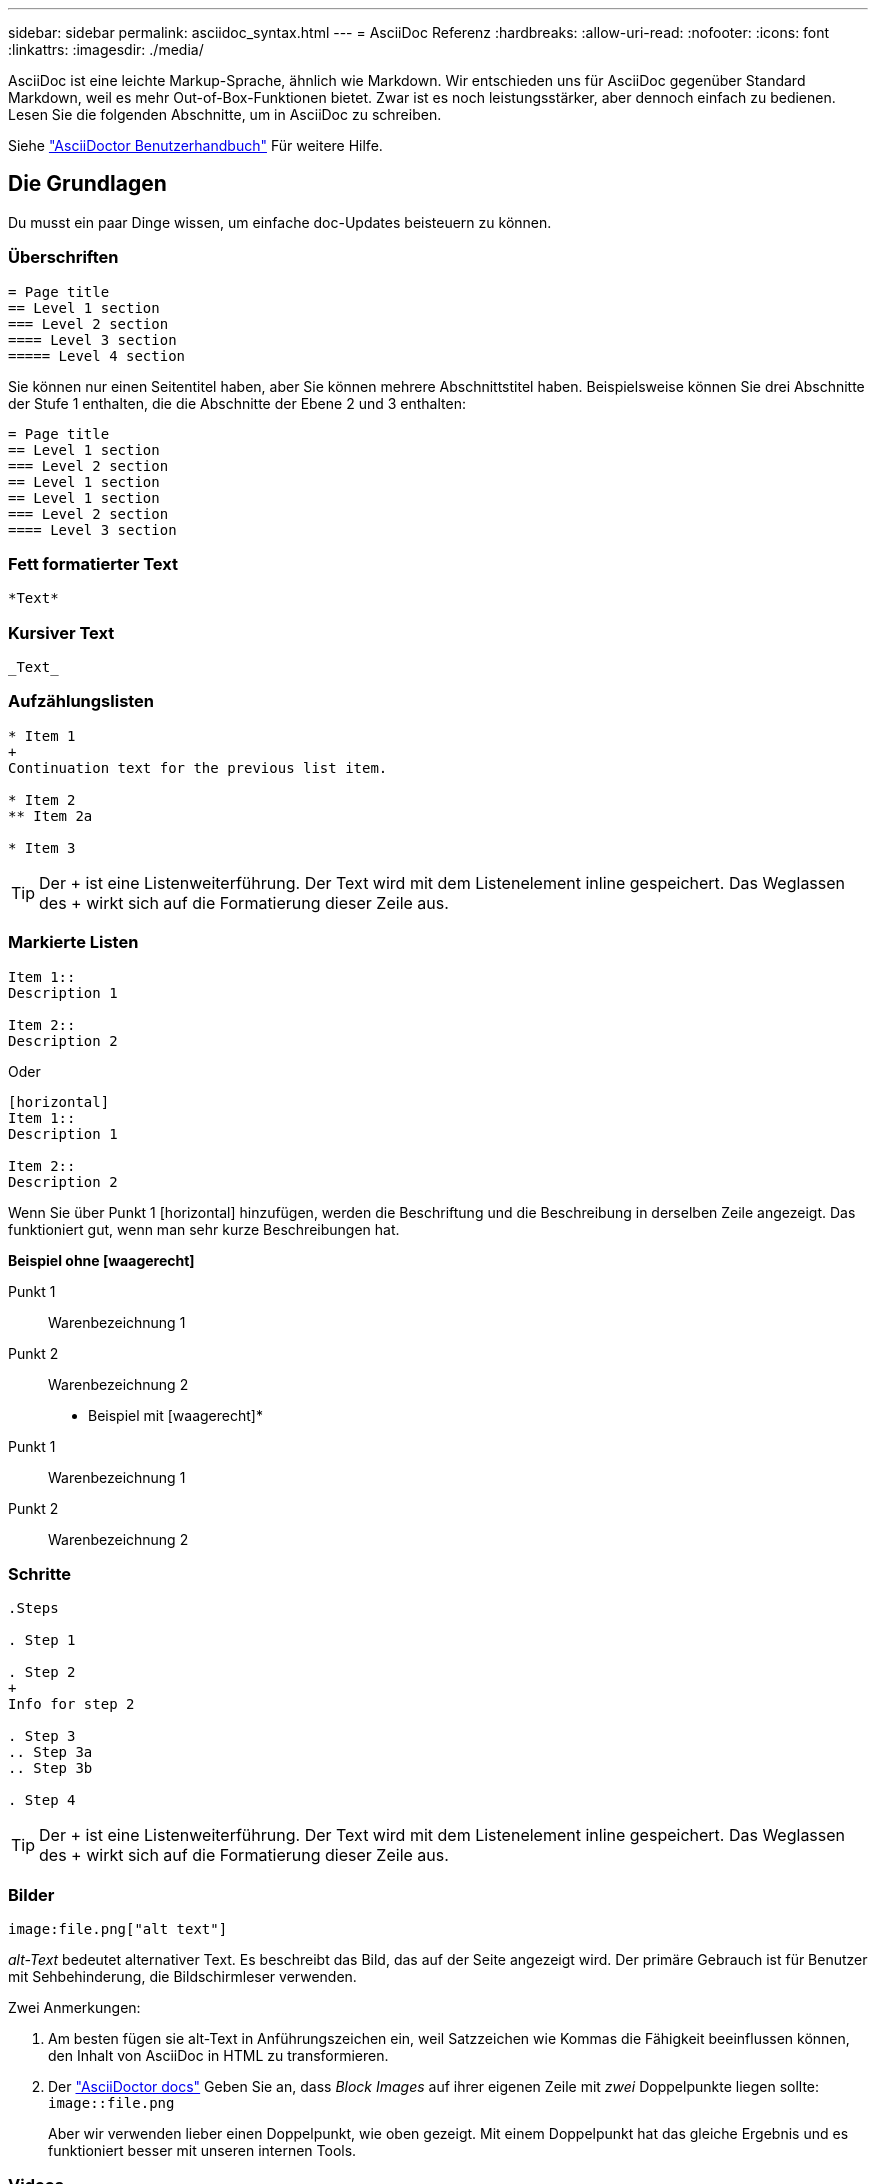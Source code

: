 ---
sidebar: sidebar 
permalink: asciidoc_syntax.html 
---
= AsciiDoc Referenz
:hardbreaks:
:allow-uri-read: 
:nofooter: 
:icons: font
:linkattrs: 
:imagesdir: ./media/


[role="lead"]
AsciiDoc ist eine leichte Markup-Sprache, ähnlich wie Markdown. Wir entschieden uns für AsciiDoc gegenüber Standard Markdown, weil es mehr Out-of-Box-Funktionen bietet. Zwar ist es noch leistungsstärker, aber dennoch einfach zu bedienen. Lesen Sie die folgenden Abschnitte, um in AsciiDoc zu schreiben.

Siehe http://asciidoctor.org/docs/user-manual/["AsciiDoctor Benutzerhandbuch"^] Für weitere Hilfe.



== Die Grundlagen

Du musst ein paar Dinge wissen, um einfache doc-Updates beisteuern zu können.



=== Überschriften

....
= Page title
== Level 1 section
=== Level 2 section
==== Level 3 section
===== Level 4 section
....
Sie können nur einen Seitentitel haben, aber Sie können mehrere Abschnittstitel haben. Beispielsweise können Sie drei Abschnitte der Stufe 1 enthalten, die die Abschnitte der Ebene 2 und 3 enthalten:

....
= Page title
== Level 1 section
=== Level 2 section
== Level 1 section
== Level 1 section
=== Level 2 section
==== Level 3 section
....


=== Fett formatierter Text

....
*Text*
....


=== Kursiver Text

....
_Text_
....


=== Aufzählungslisten

....
* Item 1
+
Continuation text for the previous list item.

* Item 2
** Item 2a

* Item 3
....

TIP: Der + ist eine Listenweiterführung. Der Text wird mit dem Listenelement inline gespeichert. Das Weglassen des + wirkt sich auf die Formatierung dieser Zeile aus.



=== Markierte Listen

....
Item 1::
Description 1

Item 2::
Description 2
....
Oder

....
[horizontal]
Item 1::
Description 1

Item 2::
Description 2
....
Wenn Sie über Punkt 1 [horizontal] hinzufügen, werden die Beschriftung und die Beschreibung in derselben Zeile angezeigt. Das funktioniert gut, wenn man sehr kurze Beschreibungen hat.

*Beispiel ohne [waagerecht]*

Punkt 1:: Warenbezeichnung 1
Punkt 2:: Warenbezeichnung 2


* Beispiel mit [waagerecht]*

Punkt 1:: Warenbezeichnung 1
Punkt 2:: Warenbezeichnung 2




=== Schritte

....
.Steps

. Step 1

. Step 2
+
Info for step 2

. Step 3
.. Step 3a
.. Step 3b

. Step 4
....

TIP: Der + ist eine Listenweiterführung. Der Text wird mit dem Listenelement inline gespeichert. Das Weglassen des + wirkt sich auf die Formatierung dieser Zeile aus.



=== Bilder

....
image:file.png["alt text"]
....
_alt-Text_ bedeutet alternativer Text. Es beschreibt das Bild, das auf der Seite angezeigt wird. Der primäre Gebrauch ist für Benutzer mit Sehbehinderung, die Bildschirmleser verwenden.

Zwei Anmerkungen:

. Am besten fügen sie alt-Text in Anführungszeichen ein, weil Satzzeichen wie Kommas die Fähigkeit beeinflussen können, den Inhalt von AsciiDoc in HTML zu transformieren.
. Der https://docs.asciidoctor.org/asciidoc/latest/macros/images/["AsciiDoctor docs"^] Geben Sie an, dass _Block Images_ auf ihrer eigenen Zeile mit _zwei_ Doppelpunkte liegen sollte: `image::file.png`
+
Aber wir verwenden lieber einen Doppelpunkt, wie oben gezeigt. Mit einem Doppelpunkt hat das gleiche Ergebnis und es funktioniert besser mit unseren internen Tools.





=== Videos

Gehostet auf YouTube:

....
video::id[youtube]
....
Lokal in GitHub gehostet:

....
video::file.mp4
....


=== Links

Die Syntax, die Sie verwenden sollten, hängt davon ab, mit welchem Link Sie verbunden sind:

* <<Link zu einer externen Site>>
* <<Link zu einem Abschnitt auf derselben Seite>>
* <<Link zur anderen Seite der Dokumentation>>




==== Link zu einer externen Site

....
url[link text^]
....
Der ^ öffnet den Link in einer neuen Browser-Registerkarte.



==== Link zu einem Abschnitt auf derselben Seite

....
<<section_title>>
....
Beispiel:

....
For more details, see <<Headings>>.
....
Der Linktext kann etwas anderes als der Abschnittstitel sein:

....
<<section_title,Different link text>>
....
Beispiel:

....
<<Headings,Learn the syntax for headings>>.
....


==== Link zur anderen Seite der Dokumentation

Die Datei muss sich im selben GitHub-Repository befinden:

....
link:<file_name>.html[Link text]
....
Um direkt mit einem Abschnitt in der Datei zu verknüpfen, fügen Sie einen Hash (#) und den Titel des Abschnitts hinzu:

....
link:<file_name>.html#<section-name-using-dashes-and-all-lower-case>[Link text]
....
Beispiel:

....
link:style.html#use-simple-words[Use simple words]
....


=== Hinweise, Tipps und Hinweise

Möglicherweise möchten Sie auf bestimmte Aussagen aufmerksam machen, indem Sie Notizen, Tipps oder Vorsichtshinweise verwenden. Formatieren Sie sie wie folgt:

....
NOTE: text

TIP: text

CAUTION: text
....
Verwenden Sie jedes dieser sparsam. Sie möchten keine Seiten erstellen, die voller Notizen und Tipps sind. Sie werden weniger bedeutungsvoll, wenn Sie es tun.

So sieht jeder aus, als der AsciiDoc-Inhalt in HTML umgewandelt wird:


NOTE: Dies ist eine Notiz. Es enthält zusätzliche Informationen, die ein Leser wissen muss.


TIP: Ein Tipp bietet nützliche Informationen, die einem Benutzer dabei helfen können, etwas zu tun oder etwas zu verstehen.


CAUTION: Eine Vorsicht empfiehlt dem Leser, vorsichtig zu handeln. Verwenden Sie dies in seltenen Fällen.



== Fortschrittliche Sachen

Wenn Sie neue Inhalte verfassen, sollten Sie diesen Abschnitt über einige Details lesen.



=== Dokumentüberschriften

Jede AsciiDoc-Datei enthält zwei Headertypen. Die erste ist für GitHub und die zweite ist für AsciiDoctor, das Verlags-Tool, das den AsciiDoc-Inhalt in HTML verwandelt.

Der GitHub Header ist der erste Satz von Inhalten in der .Adoc-Datei. Es muss Folgendes enthalten:

....
---
sidebar: sidebar
permalink: <file_name>.html
keywords: keyword1, keyword2, keyword3, keyword4, keyword5
summary: "A summary."
---
....
Die Suchbegriffe und die Zusammenfassung wirken sich direkt auf die Suchergebnisse aus. Die Zusammenfassung selbst wird in den Suchergebnissen angezeigt. Sie sollten sicherstellen, dass es benutzerfreundlich ist. Als Best Practice empfiehlt es sich, die Zusammenfassung Ihren Lead-Absatz zu spiegeln.


TIP: Am besten sollte die Zusammenfassung in Anführungszeichen eingeschlossen werden, da Satzzeichen wie Doppelpunkte die Fähigkeit beeinflussen können, den Inhalt von AsciiDoc in HTML zu transformieren.

Die nächste Kopfzeile geht direkt unter den Dokumenttitel (siehe <<Überschriften>>). Diese Kopfzeile sollte Folgendes enthalten:

....
:hardbreaks:
:nofooter:
:icons: font
:linkattrs:
:imagesdir: ./media/
....
Sie müssen keine der Parameter in dieser Überschrift berühren. Fügen Sie es einfach ein und vergessen Sie es.



=== Lead-Absatz

Der erste Absatz, der unter dem Dokumenttitel angezeigt wird, sollte die folgende Syntax direkt darüber enthalten:

....
[.lead]
This is my lead paragraph for this content.
....
[.Lead] wendet die CSS-Formatierung auf den Lead-Absatz an, der ein anderes Format hat als der darauf folgende Text.



=== Tabellen

Folgende Syntax ist für eine Basistabelle erforderlich:

....
[cols=2*,options="header",cols="25,75"]
|===
| heading column 1
| heading column 2
| row 1 column 1 | row 1 column 2
| row 2 column 1 | row 2 column 2
|===
....
Es gibt _many_ Möglichkeiten, eine Tabelle zu formatieren. Siehe https://asciidoctor.org/docs/user-manual/#tables["AsciiDoctor Benutzerhandbuch"^] Für weitere Hilfe.


TIP: Wenn eine Zelle formatierte Inhalte wie Aufzählungslisten enthält, sollten Sie am besten ein „A“ in die Spaltenüberschrift hinzufügen, um die Formatierung zu aktivieren. Beispiel: [Cols=„2,2,4a“ options=„Header“]

https://asciidoctor.org/docs/asciidoc-syntax-quick-reference/#tables["Weitere Tabellenbeispiele finden Sie in der Kurzreferenz AsciiDoc Syntax"^].



=== Aufgabenüberschriften

Wenn Sie erklären, wie Sie eine Aufgabe ausführen, können Sie einleitende Informationen angeben, bevor Sie zu den Schritten gelangen. Und Sie müssen möglicherweise sagen, was nach dem Durchführen der Schritte zu tun ist. Wenn Sie das tun, ist es am besten, diese Informationen mit Kopfzeilen zu organisieren, die das Scannen ermöglichen.

Verwenden Sie bei Bedarf die folgenden Überschriften:

.Was Sie benötigen
_Die Informationen, die der Benutzer benötigt, um die Aufgabe abzuschließen._

.Über diese Aufgabe
_Einige zusätzliche kontextbezogene Informationen, die der Benutzer über diese Aufgabe wissen muss._

.Schritte
_Die einzelnen Schritte zum Abschließen der Aufgabe._

.Was kommt als Nächstes?
_Was der Benutzer als Nächstes tun sollte._

Jede dieser sollte eine enthalten. Direkt vor dem Text, wie so:

....
.What you'll need
.About this task
.Steps
.What's next?
....
Diese Syntax wendet fett formatierte Texte in einer größeren Schrift an.



=== Befehlssyntax

Schließen Sie bei Eingabe des Befehls den Befehl in ` an, um die Schriftart „monospace“ anzuwenden:

....
`volume show -is-encrypted true`
....
So sieht das aus:

`volume show -is-encrypted true`

Verwenden Sie für Beispiele für die Befehlsausgabe oder den Befehl die folgende Syntax:

....
----
cluster2::> volume show -is-encrypted true

Vserver  Volume  Aggregate  State  Type  Size  Available  Used
-------  ------  ---------  -----  ----  -----  --------- ----
vs1      vol1    aggr2     online    RW  200GB    160.0GB  20%
----
....
Mit den vier Strichen können Sie separate Textzeilen eingeben, die zusammen angezeigt werden. Hier ist das Ergebnis:

[listing]
----
cluster2::> volume show -is-encrypted true

Vserver  Volume  Aggregate  State  Type  Size  Available  Used
-------  ------  ---------  -----  ----  -----  --------- ----
vs1      vol1    aggr2     online    RW  200GB    160.0GB  20%
----


=== Variablentext

In Befehlen und Befehlsausgabe muss Variablentext in Unterstriche eingeschlossen werden, um kursiv anzuwenden.

....
`vserver nfs modify -vserver _name_ -showmount enabled`
....
So sieht der Befehl und der Variablentext aus:

`vserver nfs modify -vserver _name_ -showmount enabled`


NOTE: Unterstriche werden derzeit nicht durch das Markieren von Code-Syntax unterstützt.



=== Hervorhebung der Code-Syntax

Das Hervorheben der Code-Syntax bietet eine entwicklerorientierte Lösung zur Dokumentation der gängigsten Sprachen.

*Ausgabebeispiel 1*

[source, http]
----
POST https://netapp-cloud-account.auth0.com/oauth/token
Header: Content-Type: application/json
Body:
{
              "username": "<user_email>",
              "scope": "profile",
              "audience": "https://api.cloud.netapp.com",
              "client_id": "UaVhOIXMWQs5i1WdDxauXe5Mqkb34NJQ",
              "grant_type": "password",
              "password": "<user_password>"
}
----
*Ausgabebeispiel 2*

[source, json]
----
[
    {
        "header": {
            "requestId": "init",
            "clientId": "init",
            "agentId": "init"
        },
        "payload": {
            "init": {}
        },
        "id": "5801"
    }
]
----
*Unterstützte Sprachen*

* Bash
* Curl
* https
* json
* powershell
* Puppet
* python
* yaml


* Umsetzung*

Kopieren Sie die folgende Syntax und fügen Sie dann eine unterstützte Sprache und den Code hinzu:

....
[source,<language>]
<code>
....
Beispiel:

....
[source,curl]
curl -s https:///v1/ \
-H accept:application/json \
-H "Content-type: application/json" \
-H api-key: \
-H secret-key: \
-X [GET,POST,PUT,DELETE]
....


=== Wiederverwendung von Inhalten

Wenn Sie einen Teil von Inhalten haben, der auf verschiedenen Seiten wiederholt wird, können Sie ihn einfach einmal schreiben und auf diesen Seiten wiederverwenden. Eine Wiederverwendung ist aus demselben Repository und über mehrere Repositorys hinweg möglich. Und so funktioniert's.

. Erstellen Sie einen Ordner in Ihrem Repository namens_include
+
https://github.com/NetAppDocs/cloud-tiering["Sehen Sie sich beispielsweise das Cloud Tiering Repository an"^].

. Fügen Sie eine Adoc-Datei in diesem Ordner hinzu, die den Inhalt enthält, den Sie verwenden möchten.
+
Es kann sich um einen Satz, eine Liste, eine Tabelle, einen oder mehrere Abschnitte usw. handelt. Fügen Sie nichts anderes in die Datei ein - keine Kopfzeilen oder irgendetwas.

. Rufen Sie nun die Dateien auf, in denen Sie diesen Inhalt wiederverwenden möchten.
. Wenn Sie den Inhalt aus dem _same_ GitHub-Repository erneut verwenden, verwenden Sie die folgende Syntax in einer Zeile allein:
+
 include::_include/<filename>.adoc[]
+
Beispiel:

+
 include::_include/s3regions.adoc[]
. Wenn Sie den Inhalt in einem _different_-Repository wiederverwenden, verwenden Sie die folgende Syntax in einer Zeile allein:
+
 include::https://raw.githubusercontent.com/NetAppDocs/<reponame>/main/_include/<filename>.adoc[]
+
Beispiel:

+
 include::https://raw.githubusercontent.com/NetAppDocs/cloud-tiering/main/_include/s3regions.adoc[]


Das ist alles.

Wenn Sie mehr über die Richtlinie einschließlich https://asciidoctor.org/docs/user-manual/#include-directive["Sehen Sie sich das AsciiDoctor Benutzerhandbuch an"^].
